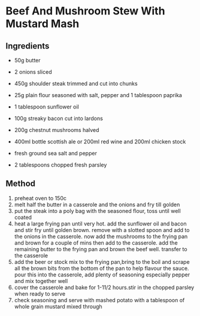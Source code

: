 * Beef And Mushroom Stew With Mustard Mash

** Ingredients

- 50g butter

- 2 onions sliced

- 450g shoulder steak trimmed and cut into chunks

- 25g plain flour seasoned with salt, pepper and 1 tablespoon paprika

- 1 tablespoon sunflower oil

- 100g streaky bacon cut into lardons

- 200g chestnut mushrooms halved

- 400ml bottle scottish ale or 200ml red wine and 200ml chicken stock

- fresh ground sea salt and pepper

- 2 tablespoons chopped fresh parsley

** Method

1. preheat oven to 150c
2. melt half the butter in a casserole and the onions and fry till
   golden
3. put the steak into a poly bag with the seasoned flour, toss until
   well coated
4. heat a large frying pan until very hot. add the sunflower oil and
   bacon and stir fry until golden brown. remove with a slotted spoon
   and add to the onions in the casserole. now add the mushrooms to the
   frying pan and brown for a couple of mins then add to the casserole.
   add the remaining butter to the frying pan and brown the beef well.
   transfer to the casserole
5. add the beer or stock mix to the frying pan,bring to the boil and
   scrape all the brown bits from the bottom of the pan to help flavour
   the sauce. pour this into the casserole, add plenty of seasoning
   especially pepper and mix together well
6. cover the casserole and bake for 1-11/2 hours.stir in the chopped
   parsley when ready to serve
7. check seasoning and serve with mashed potato with a tablespoon of
   whole grain mustard mixed through

